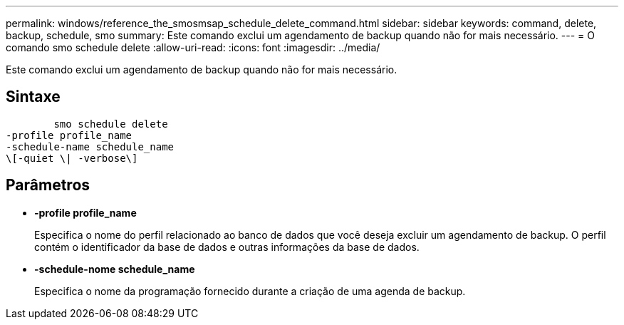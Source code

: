 ---
permalink: windows/reference_the_smosmsap_schedule_delete_command.html 
sidebar: sidebar 
keywords: command, delete, backup, schedule, smo 
summary: Este comando exclui um agendamento de backup quando não for mais necessário. 
---
= O comando smo schedule delete
:allow-uri-read: 
:icons: font
:imagesdir: ../media/


[role="lead"]
Este comando exclui um agendamento de backup quando não for mais necessário.



== Sintaxe

[listing]
----

        smo schedule delete
-profile profile_name
-schedule-name schedule_name
\[-quiet \| -verbose\]
----


== Parâmetros

* *-profile profile_name*
+
Especifica o nome do perfil relacionado ao banco de dados que você deseja excluir um agendamento de backup. O perfil contém o identificador da base de dados e outras informações da base de dados.

* *-schedule-nome schedule_name*
+
Especifica o nome da programação fornecido durante a criação de uma agenda de backup.


